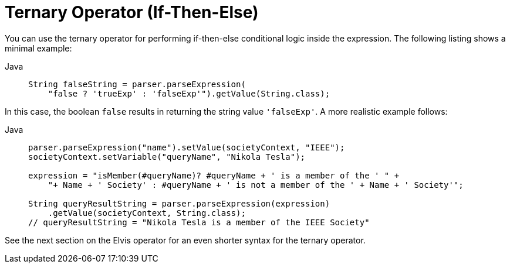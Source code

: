 [[expressions-operator-ternary]]
= Ternary Operator (If-Then-Else)

You can use the ternary operator for performing if-then-else conditional logic inside
the expression. The following listing shows a minimal example:

[tabs]
======
Java::
+
[source,java,indent=0,subs="verbatim,quotes",role="primary"]
----
String falseString = parser.parseExpression(
    "false ? 'trueExp' : 'falseExp'").getValue(String.class);
----

======

In this case, the boolean `false` results in returning the string value `'falseExp'`. A more
realistic example follows:

[tabs]
======
Java::
+
[source,java,indent=0,subs="verbatim,quotes",role="primary"]
----
parser.parseExpression("name").setValue(societyContext, "IEEE");
societyContext.setVariable("queryName", "Nikola Tesla");

expression = "isMember(#queryName)? #queryName + ' is a member of the ' " +
    "+ Name + ' Society' : #queryName + ' is not a member of the ' + Name + ' Society'";

String queryResultString = parser.parseExpression(expression)
    .getValue(societyContext, String.class);
// queryResultString = "Nikola Tesla is a member of the IEEE Society"
----
======

See the next section on the Elvis operator for an even shorter syntax for the
ternary operator.



